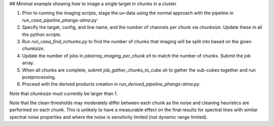 
## Minimal example showing how to image a single target in chunks in a cluster

1. Prior to running the imaging scripts, stage the uv-data using the normal approach with the pipeline in `run_casa_pipeline_phangs-alma.py``
2. Specify the target, config, and line name, and the number of channels per chunk via `chunksize`. Update these in all the python scripts.
3. Run `run_casa_find_nchunks.py` to find the number of chunks that imaging will be split into based on the given `chunksize`.
4. Update the number of jobs in `jobarray_imaging_per_chunk.sh` to match the number of chunks. Submit the job array.
5. When all chunks are complete, submit `job_gather_chunks_to_cube.sh` to gather the sub-cubes together and run postprocessing.
6. Proceed with the derived products creation in `run_derived_pipeline_phangs-alma.py`.


Note that `chunksize` must currently be larger than 1.

Note that the clean thresholds may moderately differ between each chunk as the noise
and cleaning heuristics are performed on each chunk. This is unlikely to have a measurable
effect on the final results for spectral lines with similar spectral noise properties and
where the noise is sensitivity limited (not dynamic range limited).

